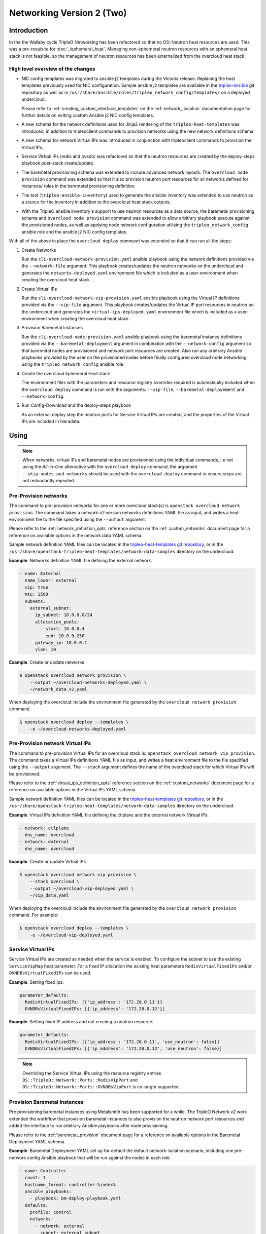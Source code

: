 .. _network_v2:

Networking Version 2 (Two)
==========================

Introduction
------------

In the the Wallaby cycle TripleO Networking has been refactored so that no
OS::Neutron heat resources are used. This was a pre-requisite for
:doc:`./ephemeral_heat`. Managing non-ephemeral neutron resources with an
ephemeral heat stack is not feasible, so the management of neutron resources
has been externalized from the overcloud heat stack.

High level overview of the changes
..................................

* NIC config templates was migrated to ansible j2 templates during the
  Victoria release. Replacing the heat templates previously used for NIC
  configuration. Sample ansible j2 templates are available in the
  `tripleo-ansible <https://opendev.org/openstack/tripleo-ansible/src/branch/master/tripleo_ansible/roles/tripleo_network_config/templates>`_
  git repository as well as in
  ``/usr/share/ansible/roles/tripleo_network_config/templates/`` on a deployed
  undercloud.

  Please refer to :ref:`creating_custom_interface_templates` on the
  :ref:`network_isolation` documentation page for further details on writing
  custom Ansible j2 NIC config templates.

* A new schema for the network definitions used for Jinja2 rendering of the
  ``tripleo-heat-templates`` was introduced, in addition to tripleoclient
  commands to provision networks using the new network definitions schema.

* A new schema for network Virtual IPs was introduced in conjunction with
  tripleoclient commands to provision the Virtual IPs.

* Service Virtual IPs (redis and ovsdb) was refactored so that the neutron
  resources are created by the deploy-steps playbook post-stack create/update.

* The baremetal provisioning schema was extended to include advanced network
  layouts. The ``overcloud node provision`` command was extended so that it
  also provision neutron port resources for all networks defined for instances/
  roles in the baremetal provisioning definition.

* The tool (``tripleo-ansible-inventory``) used to generate the ansible
  inventory was extended to use neutron as a source for the inventory in
  addition to the overcloud heat stack outputs.

* With the TripleO ansible inventory's support to use neutron resources as a
  data source, the baremetal provisioning schema and ``overcloud node
  provision`` command was extended to allow arbitrary playbook
  execute against the provisioned nodes, as well as applying node network
  configuration utilizing the ``tripleo_network_config`` ansible role and the
  ansible j2 NIC config templates.

With all of the above in place the ``overcloud deploy`` command was extended so
that it can run all the steps:

#. Create Networks

   Run the ``cli-overcloud-network-provision.yaml`` ansible playbook using the
   network definitions provided via the ``--network-file`` argument. This
   playbook creates/updates the neutron networks on the undercloud and
   generates the ``networks-deployed.yaml`` environment file which is included
   as a user-environment when creating the overcloud heat stack.

#. Create Virtual IPs

   Run the ``cli-overcloud-network-vip-provision.yaml`` ansible playbook using
   the Virtual IP definitions provided via the ``--vip-file`` argument. This
   playbook creates/updates the Virtual IP port resources in neutron on the
   undercloud and generates the ``virtual-ips-deployed.yaml`` environment file
   which is included as a user-environment when creating the overcloud heat
   stack.

#. Provision Baremetal Instances

   Run the ``cli-overcloud-node-provision.yaml`` ansible playbook using the
   baremetal instance definitions provided via the ``--baremetal-deployment``
   argument in combination with the ``--network-config`` argument so that
   baremetal nodes are provisioned and network port resources are created. Also
   run any arbitrary Ansible playbooks provided by the user on the provisioned
   nodes before finally configured overcloud node networking using the
   ``tripleo_network_config`` ansible role.

#. Create the overcloud Ephemeral Heat stack

   The environment files with the parameters and resource registry overrides
   required is automatically included when the ``overcloud deploy`` command is
   run with the arguments: ``--vip-file``, ``--baremetal-deployement`` and
   ``--network-config``.

#. Run Config-Download and the deploy-steps playbook

   As an external deploy step the neutron ports for Service Virtual IPs are
   created, and the properties of the Virtual IPs are included in hieradata.


Using
-----

.. note:: When networks, virtual IPs and baremetal nodes are provisioned
          using the individual commands, i.e not using the *All-in-One*
          alternative with the ``overcloud deploy`` command, the argument
          ``--skip-nodes-and-networks`` should be used with the
          ``overcloud deploy`` command to ensure steps are not redundantly
          repeated.

Pre-Provision networks
......................

The command to pre-provision networks for one or more overcloud stack(s) is
``openstack overcloud network provision``. The command takes a network-v2
version networks definitions YAML file as input, and writes a heat environment
file to the file specified using the ``--output`` argument.

Please refer to the :ref:`network_definition_opts` reference section on the
:ref:`custom_networks` document page for a reference on available options in
the network data YAML schema.

Sample network definition YAML files can be located in the
`tripleo-heat-templates git repository
<https://opendev.org/openstack/tripleo-heat-templates/src/branch/master/network-data-samples/>`_,
or in the ``/usr/share/openstack-tripleo-heat-templates/network-data-samples``
directory on the undercloud.


**Example**: Networks definition YAML file defining the external network.

.. code-block:: yaml

  - name: External
    name_lower: external
    vip: true
    mtu: 1500
    subnets:
      external_subnet:
        ip_subnet: 10.0.0.0/24
        allocation_pools:
          - start: 10.0.0.4
            end: 10.0.0.250
        gateway_ip: 10.0.0.1
        vlan: 10

**Example**: Create or update networks

.. code-block:: bash

  $ openstack overcloud network provision \
      --output ~/overcloud-networks-deployed.yaml \
      ~/network_data_v2.yaml

When deploying the overcloud include the environment file generated by the
``overcloud network provision`` command.

.. code-block:: bash

  $ openstack overcloud deploy --templates \
      -e ~/overcloud-networks-deployed.yaml

Pre-Provision network Virtual IPs
.................................

The command to pre-provision Virtual IPs for an overcloud stack is:
``openstack overcloud network vip provision``. The command takes a Virtual IPs
definitions YAML file as input, and writes a heat environment file to the file
specified using the ``--output`` argument. The ``--stack`` argument defines the
name of the overcloud stack for which Virtual IPs will be provisioned.

Please refer to the :ref:`virtual_ips_definition_opts` reference section on the
:ref:`custom_networks` document page for a reference on available options in
the Virtual IPs YAML schema.

Sample network definition YAML files can be located in the
`tripleo-heat-templates git repository
<https://opendev.org/openstack/tripleo-heat-templates/src/branch/master/network-data-samples/>`_,
or in the ``/usr/share/openstack-tripleo-heat-templates/network-data-samples``
directory on the undercloud.

**Example**: Virtual IPs definition YAML file defining the ctlplane and the
external network Virtual IPs.

.. code-block:: yaml

  - network: ctlplane
    dns_name: overcloud
  - network: external
    dns_name: overcloud

**Example**: Create or update Virtual IPs

.. code-block:: bash

  $ openstack overcloud network vip provision \
      --stack overcloud \
      --output ~/overcloud-vip-deployed.yaml \
      ~/vip_data.yaml

When deploying the overcloud include the environment file generated by the
``overcloud network provision`` command. For example:

.. code-block:: bash

  $ openstack overcloud deploy --templates \
      -e ~/overcloud-vip-deployed.yaml


Service Virtual IPs
...................

Service Virtual IPs are created as needed when the service is enabled. To
configure the subnet to use the existing ``ServiceVipMap`` heat parameter.
For a fixed IP allocation the existing heat parameters ``RedisVirtualFixedIPs``
and/or ``OVNDBsVirtualFixedIPs`` can be used.

**Example**: Setting fixed ips:

.. code-block:: yaml

  parameter_defaults:
    RedisVirtualFixedIPs: [{'ip_address': '172.20.0.11'}]
    OVNDBsVirtualFixedIPs: [{'ip_address': '172.20.0.12'}]

**Example**: Setting fixed IP address and not creating a neutron resource:

.. code-block:: yaml

  parameter_defaults:
    RedisVirtualFixedIPs: [{'ip_address': '172.20.0.11', 'use_neutron': false}]
    OVNDBsVirtualFixedIPs: [{'ip_address': '172.20.0.12', 'use_neutron': false}]

.. note:: Overriding the Service Virtual IPs using the resource registry
          entries ``OS::TripleO::Network::Ports::RedisVipPort`` and
          ``OS::TripleO::Network::Ports::OVNDBsVipPort`` is no longer
          supported.


Provision Baremetal Instances
.............................

Pre provisioning baremetal instances using Metalsmith has been supported for a
while. The TripleO Network v2 work extended the workflow that provision
baremetal instances to also provision the neutron network port resources and
added the interface to run arbitrary Ansible playbooks after node provisioning.

Please refer to the :ref:`baremetal_provision` document page for a reference on
available options in the Baremetal Deployment YAML schema.

**Example**: Baremetal Deployment YAML set up for default the default
network-isolation scenario, including one pre-network config Ansible playbook
that will be run against the nodes in each role.

.. code-block:: yaml

  - name: Controller
    count: 1
    hostname_format: controller-%index%
    ansible_playbooks:
      - playbook: bm-deploy-playbook.yaml
    defaults:
      profile: control
      networks:
        - network: external
          subnet: external_subnet
        - network: internal_api
          subnet: internal_api_subnet01
        - network: storage
          subnet: storage_subnet01
        - network: storage_mgmt
          subnet: storage_mgmt_subnet01
        - network: tenant
          subnet: tenant_subnet01
      network_config:
        template: templates/multiple_nics/multiple_nics_dvr.j2
        default_route_network:
          - external
  - name: Compute
    count: 1
    hostname_format: compute-%index%
    ansible_playbooks:
      - playbook: bm-deploy-playbook.yaml
    defaults:
      profile: compute-leaf2
      networks:
        - network: internal_api
          subnet: internal_api_subnet02
        - network: tenant
          subnet: tenant_subnet02
        - network: storage
          subnet: storage_subnet02
      network_config:
        template: templates/multiple_nics/multiple_nics_dvr.j2

**Example**: Arbitrary Ansible playbook example bm-deploy-playbook.yaml

.. code-block:: yaml

  - name: Overcloud Node Network Config
    hosts: allovercloud
    any_errors_fatal: true
    gather_facts: false
    tasks:
    - name: A task
      debug:
        msg: "A message"

To provision baremetal nodes, create neuron port resource and apply network
configuration as defined in the above definition run the ``openstack overcloud
node provision`` command including the ``--network-config`` argument as shown
in the below example:

.. code-block:: bash

  $ openstack overcloud node provision \
      --stack overcloud \
      --network-config \
      --output ~/overcloud-baremetal-deployed.yaml \
      ~/baremetal_deployment.yaml

When deploying the overcloud include the environment file generated by the
``overcloud node provision`` command and enable the ``--deployed-server``
argument.

.. code-block:: bash

  $ openstack overcloud deploy --templates \
      --deployed-server \
      -e ~/overcloud-baremetal-deployed.yaml

The *All-in-One* alternative using overcloud deploy command
.............................................................

It is possible to instruct the ``openstack overcloud deploy`` command to do all
of the above steps in one go. The same YAML definitions can be used and the
environment files will be automatically included.

**Example**: Use the **All-in-One** deploy command:

.. code-block:: bash

  $ openstack overcloud deploy \
      --templates \
      --stack overcloud \
      --network-config \
      --deployed-server \
      --roles-file ~/my_roles_data.yaml \
      --networks-file ~/network_data_v2.yaml \
      --vip-file ~/vip_data.yaml \
      --baremetal-deployment ~/baremetal_deployment.yaml


Managing Multiple Overclouds
............................

When managing multiple overclouds using a single undercloud one would have to
use a different ``--stack`` name and ``--output`` as well as per-overcloud
YAML definitions for provisioning Virtual IPs and baremetal nodes.

Networks can be shared, or separate for each overcloud stack. If they are
shared, use the same network definition YAML and deployed network environment
for all stacks. In the case where networks are not shared, a separate network
definitions YAML and a separate deployed network environment file must be used
by each stack.

.. note:: The ``ctlplane`` provisioning network will always be shared.


Migrating existing deployments
------------------------------

To facilitate the migration for deployed overclouds tripleoclient commands to
extract information from deployed overcloud stacks has been added. During the
upgrade to Wallaby these tools will be executed as part of the underlcoud
upgrade, placing the generated YAML definition files in the working directory
(Defaults to: ``~/overcloud-deploy/$STACK_NAME/``). Below each export command
is described, and examples to use them manually with the intent for developers
and operators to be able to better understand what happens "under the hood"
during the undercloud upgrade.

There is also a tool ``convert_heat_nic_config_to_ansible_j2.py`` that can be
used to convert heat template NIC config to Ansible j2 templates.

.. warning:: If migrating to use Networking v2 while using the non-Epemeral
             heat i.e ``--heat-type installed``, the existing overcloud stack
             must **first** be updated to set the ``deletion_policy`` for
             ``OS::Nova`` and ``OS::Neutron`` resources. This can be done
             using a ``--stack-only`` update, including an environment file
             setting the following tripleo-heat-templates parameters
             ``NetworkDeletionPolicy``, ``PortDeletionPolicy`` and
             ``ServerDeletionPolicy`` to ``retain``.

             If the deletion policy is not set to ``retain`` the
             orchestration service will **delete** the existing resources
             when an update using the Networking v2 environments is
             performed.

Conflicting legacy environment files
....................................

The heat environment files created by the Networking v2 commands uses resource
registry overrides to replace the existing resources with *pre-deployed*
resource types. These resource registry entries was also used by legacy
environment files, such as ``network-isolation.yaml``. The legacy files should
no longer be used, as they will nullify the new overrides.

It is recommended to compare the generated environment files with existing
environment files used with the overcloud deployment prior to the migration and
remove all settings that overlap with the settings in the generated environment
files.

Convert NIC configs
...................

In the tripleo-heat-templates ``tools`` directory there is a script
``convert_heat_nic_config_to_ansible_j2.py`` that can be used to convert heat
NIC config templates to Ansible j2 NIC config templates.

**Example**: Convert the compute.yaml heat NIC config template to Ansible j2.

.. code-block:: bash

  $ /usr/share/openstack-tripleo-heat-templates/convert_heat_nic_config_to_ansible_j2.py \
      --stack overcloud \
      --networks-file network_data.yaml \
      ~/nic-configs/compute.yaml

.. warning:: The tool does a best-effort to fully automate the conversion. The
             new Ansible j2 template files should be inspected, there may be
             a need to manually edit the new Ansible j2 template. The tool will
             try to highlight any issues that need manual intervention by
             adding comments in the Ansible j2 file.

The :ref:`migrating_existing_network_interface_templates` section on the
:ref:`network_isolation` documentation page provides a guide for manual
migration.

Generate Network YAML
.....................

The command ``openstack overcloud network extract`` can be used to generate
a Network definition YAML file from a deployed overcloud stack. The YAML
definition file can then be used with ``openstack overcloud network provision``
and the ``openstack overcloud deploy`` command.

**Example**: Generate a Network definition YAML for the ``overcloud`` stack:

.. code-block:: bash

  $ openstack overcloud network extract \
      --stack overcloud \
      --output ~/network_data_v2.yaml

Generate Virtual IPs YAML
.........................

The command ``openstack overcloud network vip extract`` can be used to generate
a Virtual IPs definition YAML file from a deployed overcloud stack. The YAML
definition file can then be used with ``openstack overcloud network vip
provision`` command and/or the ``openstack overcloud deploy`` command.

**Example**: Generate a Virtual IPs  definition YAML for the ``overcloud``
stack:

.. code-block:: bash

  $ openstack overcloud network vip extract \
      --stack overcloud \
      --output /home/centos/overcloud/network_vips_data.yaml

Generate Baremetal Provision YAML
.................................

The command ``openstack overcloud node extract provisioned`` can be used to
generate a Baremetal Provision definition YAML file from a deployed overcloud
stack. The YAML definition file can then be used with ``openstack overcloud
node provision`` command and/or the ``openstack overcloud deploy`` command.

**Example**: Export deployed overcloud nodes to Baremtal Deployment YAML
definition

.. code-block:: bash

  $ openstack overcloud node extract provisioned \
      --stack overcloud \
      --roles-file ~/tht_roles_data.yaml \
      --output ~/baremetal_deployment.yaml
